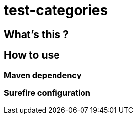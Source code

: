 = test-categories

 

== What's this ?

== How to use

=== Maven dependency

=== Surefire configuration
